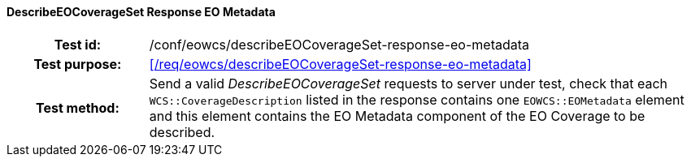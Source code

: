==== DescribeEOCoverageSet Response EO Metadata
[cols=">20h,<80d",width="100%"]
|===
|Test id: |/conf/eowcs/describeEOCoverageSet-response-eo-metadata
|Test purpose: |<</req/eowcs/describeEOCoverageSet-response-eo-metadata>>
|Test method:
a|
Send a valid _DescribeEOCoverageSet_ requests to server under test, check that
each `WCS::CoverageDescription` listed in the response contains one
`EOWCS::EOMetadata` element and this element contains the EO Metadata component
of the EO Coverage to be described.
|===
